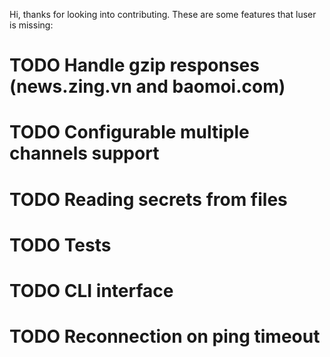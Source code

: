 Hi, thanks for looking into contributing. These are some features that luser is missing:

* TODO Handle gzip responses (news.zing.vn and baomoi.com)
* TODO Configurable multiple channels support
* TODO Reading secrets from files
* TODO Tests
* TODO CLI interface
* TODO Reconnection on ping timeout
